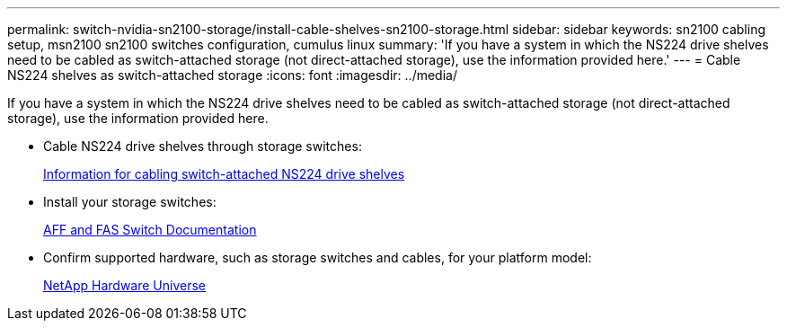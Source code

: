 ---
permalink: switch-nvidia-sn2100-storage/install-cable-shelves-sn2100-storage.html
sidebar: sidebar
keywords: sn2100 cabling setup, msn2100 sn2100 switches configuration, cumulus linux
summary: 'If you have a system in which the NS224 drive shelves need to be cabled as switch-attached storage (not direct-attached storage), use the information provided here.'
---
= Cable NS224 shelves as switch-attached storage
:icons: font
:imagesdir: ../media/

[.lead]
If you have a system in which the NS224 drive shelves need to be cabled as switch-attached storage (not direct-attached storage), use the information provided here.

* Cable NS224 drive shelves through storage switches:
+
https://library.netapp.com/ecm/ecm_download_file/ECMLP2876580[Information for cabling switch-attached NS224 drive shelves^]

* Install your storage switches:
+
https://docs.netapp.com/us-en/ontap-systems-switches/index.html[AFF and FAS Switch Documentation^]

* Confirm supported hardware, such as storage switches and cables, for your platform model:
+
https://hwu.netapp.com/[NetApp Hardware Universe^]
